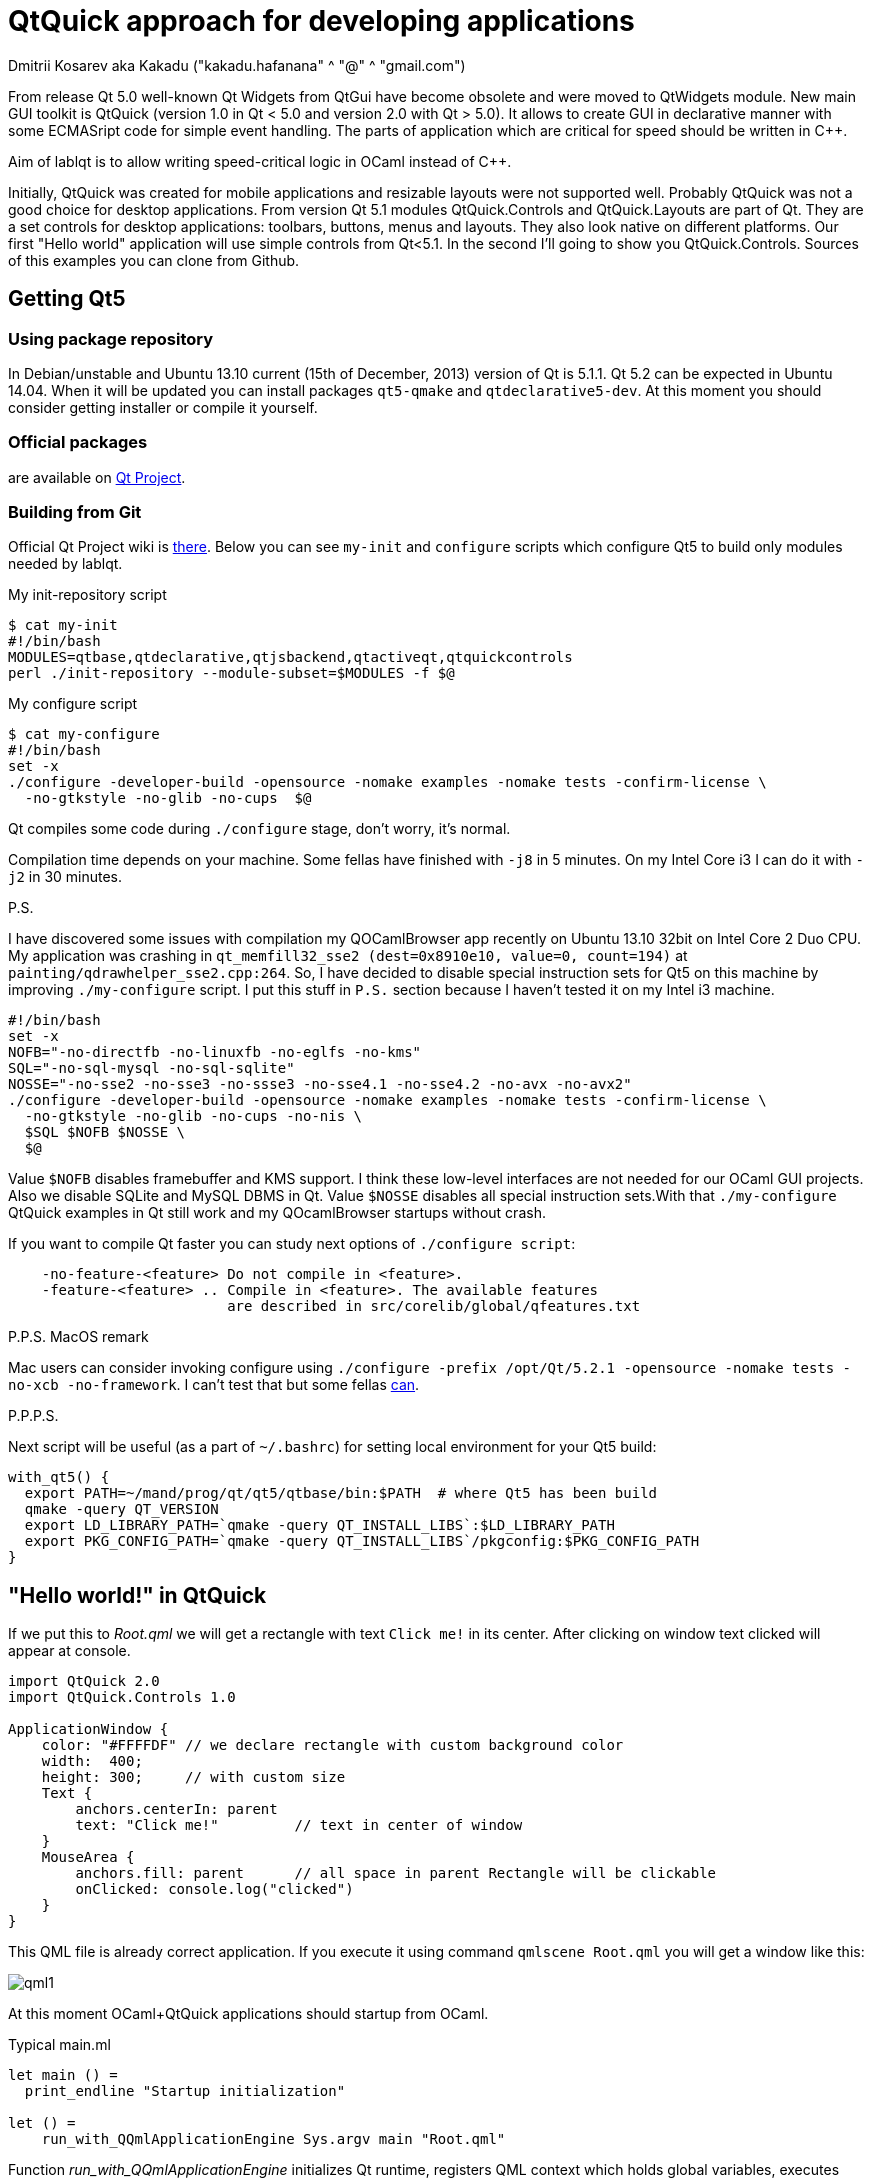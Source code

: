 QtQuick approach for developing applications
============================================
Dmitrii Kosarev aka Kakadu ("kakadu.hafanana" ^ "@" ^ "gmail.com")

From release Qt 5.0 well-known Qt Widgets from QtGui have become obsolete and were moved to QtWidgets module. New main GUI toolkit is QtQuick (version 1.0 in Qt < 5.0 and version 2.0 with Qt > 5.0). It allows to create GUI in declarative manner with some ECMASript code for simple event handling. The parts of application which are critical for speed should be written in C++.

Aim of lablqt is to allow writing speed-critical logic in OCaml instead of C++.

Initially, QtQuick was created for mobile applications and resizable layouts were not supported well. Probably QtQuick was not a good choice for desktop applications. From version Qt 5.1 modules QtQuick.Controls and QtQuick.Layouts are part of Qt. They are a set controls for desktop applications: toolbars, buttons, menus and layouts. They also look native on different platforms. Our first "Hello world" application will use simple controls from Qt<5.1. In the second I'll going to show you QtQuick.Controls. Sources of this examples you can clone from Github.

Getting Qt5
-----------
Using package repository
~~~~~~~~~~~~~~~~~~~~~~~~
In Debian/unstable and Ubuntu 13.10 current (15th of December, 2013) version of Qt is 5.1.1. Qt 5.2 can be expected in Ubuntu 14.04. When it will be updated you can install packages `qt5-qmake` and `qtdeclarative5-dev`. At this moment you should consider getting installer or compile it yourself.

Official packages
~~~~~~~~~~~~~~~~~
are available on http://download.qt-project.org/official_releases/qt/5.2/5.2.0/[Qt Project].

Building from Git
~~~~~~~~~~~~~~~~~
Official Qt Project wiki is
http://qt-project.org/wiki/Building_Qt_5_from_Git[there]. Below you
can see `my-init` and `configure` scripts which configure
Qt5 to build only modules needed by lablqt.

.My init-repository script
----
$ cat my-init
#!/bin/bash
MODULES=qtbase,qtdeclarative,qtjsbackend,qtactiveqt,qtquickcontrols
perl ./init-repository --module-subset=$MODULES -f $@
----

.My configure script
----
$ cat my-configure
#!/bin/bash
set -x
./configure -developer-build -opensource -nomake examples -nomake tests -confirm-license \
  -no-gtkstyle -no-glib -no-cups  $@
----

Qt compiles some code during `./configure` stage, don't worry, it's
normal.

Compilation time depends on your machine. Some fellas have finished with `-j8` in 5 minutes. On my Intel Core i3 I can do it with `-j2` in 30 minutes.

.P.S.
I have discovered some issues with compilation my QOCamlBrowser app recently on Ubuntu 13.10 32bit on Intel Core 2 Duo CPU. My application was crashing in `qt_memfill32_sse2 (dest=0x8910e10, value=0, count=194)` at `painting/qdrawhelper_sse2.cpp:264`. So, I have decided to disable special instruction sets for Qt5 on this machine by improving `./my-configure` script. I put this stuff in `P.S.` section because I haven't tested it on my Intel i3 machine.
----
#!/bin/bash
set -x
NOFB="-no-directfb -no-linuxfb -no-eglfs -no-kms"
SQL="-no-sql-mysql -no-sql-sqlite"
NOSSE="-no-sse2 -no-sse3 -no-ssse3 -no-sse4.1 -no-sse4.2 -no-avx -no-avx2"
./configure -developer-build -opensource -nomake examples -nomake tests -confirm-license \
  -no-gtkstyle -no-glib -no-cups -no-nis \
  $SQL $NOFB $NOSSE \
  $@
----

Value `$NOFB` disables framebuffer and KMS support. I think these low-level interfaces are not needed for our OCaml GUI projects. Also we disable SQLite and MySQL DBMS in Qt. Value `$NOSSE` disables all special instruction sets.With that `./my-configure` QtQuick examples in Qt still work and my QOcamlBrowser startups without crash.

If you want to compile Qt faster you can study next options of `./configure script`:

----
    -no-feature-<feature> Do not compile in <feature>.
    -feature-<feature> .. Compile in <feature>. The available features
                          are described in src/corelib/global/qfeatures.txt
----

.P.P.S. MacOS remark

Mac users can consider invoking configure using `./configure -prefix /opt/Qt/5.2.1 -opensource -nomake tests -no-xcb -no-framework`. I can't test that but some fellas https://github.com/Kakadu/lablqt/issues/16[can].

.P.P.P.S.

Next script will be useful (as a part of `~/.bashrc`) for setting local environment for your Qt5 build:

----
with_qt5() {
  export PATH=~/mand/prog/qt/qt5/qtbase/bin:$PATH  # where Qt5 has been build
  qmake -query QT_VERSION
  export LD_LIBRARY_PATH=`qmake -query QT_INSTALL_LIBS`:$LD_LIBRARY_PATH
  export PKG_CONFIG_PATH=`qmake -query QT_INSTALL_LIBS`/pkgconfig:$PKG_CONFIG_PATH
}
----

[[hello_world]]
"Hello world!" in QtQuick
-------------------------

If we put this to 'Root.qml' we will get a rectangle with text `Click me!` in its center. After clicking on window text clicked will appear at console.

----
import QtQuick 2.0
import QtQuick.Controls 1.0

ApplicationWindow {
    color: "#FFFFDF" // we declare rectangle with custom background color
    width:  400;
    height: 300;     // with custom size
    Text {
        anchors.centerIn: parent
        text: "Click me!"         // text in center of window
    }
    MouseArea {
        anchors.fill: parent      // all space in parent Rectangle will be clickable
        onClicked: console.log("clicked")
    }
}
----

This QML file is already correct application. If you execute it using command `qmlscene Root.qml` you will get a window like this:

image:images/qml1.png[]

At this moment OCaml+QtQuick applications should startup from OCaml.

.Typical main.ml
----
let main () = 
  print_endline "Startup initialization"

let () =
    run_with_QQmlApplicationEngine Sys.argv main "Root.qml"

----

Function 'run_with_QQmlApplicationEngine' initializes Qt runtime, registers QML context which holds global variables, executes callback with user initialization code and loads .qml file. What you can do during initialization phace will be described below. QML file can be located on disk or you can compile it into your executable with http://qt-project.org/doc/qt-5.0/qtcore/resources.html[Qt Resource System].

[[ocaml_side]]
Writing OCaml logic
-------------------

Let's create OCaml object which will be exposed to QtQuick engine. It
will have single method `onMouseClicked` with type `string ->
unit`. To generate code we will use mocml generator which you will get
after compiling in `$LABLQT/src`. Let's put this to `input.json` (file
name doesn't matter, is configurable):

.Input file for mocml tool
----
[ {
  "classname": "Controller",
  "methods":
     [ { "name":      "onMouseClicked",
         "signature": ["string", "unit"] }
     ],
  "properties": [],
  "slots": [],
  "signals": []
} ]
----

After executing `mocml input.json` three files will be
generated: `Controller_c.h`, `Controller_c.cpp` and `Controller.ml`. A
part of `Controller.ml` will look like that:

.Class skeleton generated my mocml
----
class virtual base_Controller cppobj = object(self)
  ...
  method virtual onMouseClicked: string -> unit
end
----
As you see, base class `base_Controller` is created. We will inherit it and implement virtual method `onMouseClicked` in file `program.ml`:

.OCaml initialization code
----
open QmlContext

let main () =
  let controller_cppobj = Controller.create_Controller () in
  let controller = object(self)
    inherit Controller.base_Controller controller_cppobj as super
    method onMouseClicked msg = Printf.printf "OCaml says: '%s'\n%!" msg
  end in
  set_context_property ~ctx:(get_view_exn ~name:"rootContext") ~name:"controller" controller#handler
----

After executing `QmlContext.set_context_property` we are able to use in QML side
variable called `controller`:

----
ApplicationWindow { // root rectangle
          ....
          MouseArea {
              anchors.fill: parent      // all space in parent Rectangle will be clickable
              onClicked: controller.onMouseClicked("message");
          }
}
----
After executing program when you will click on window you will se console output.
Code of this example you can find there: https://github.com/Kakadu/lablqt/tree/qml-dev/qml/helloworld

[[views]]
QtQuick Controls, Layouts and Model/View pattern
------------------------------------------------

Since Qt version 5.1 it easy to create desktop applications which look like native. API documentaion can be found http://doc-snapshot.qt-project.org/qt5-stable/qtquickcontrols/qtquickcontrols-index.html[there] and http://doc-snapshot.qt-project.org/qt5-stable/qtquicklayouts/qtquicklayouts-index.html[there].

.Menus with QtQuick Controls
----
ApplicationWindow {
    width: 1366
    height: 768
    menuBar: MenuBar {
        Menu {
            title: "Edit"

            MenuItem {
                text: "Cut";    shortcut: "Ctrl+X";
                onTriggered: console.log("")
            }
            MenuItem {
                text: "Copy";   shortcut: "Ctrl+C"
                onTriggered: console.log("")
            }
            MenuItem {
                text: "Paste";  shortcut: "Ctrl+V"
                onTriggered: console.log("")
            }
        }
    }
    ....
}
----
.ToolBars are supported too
----
    toolBar: ToolBar {
        RowLayout {
            anchors.margins: 8
            anchors.fill: parent
            ToolButton {
                text: "Press me"
                onClicked: console.log("Press me clicked")
            }
        }
    }
----
QtQuick uses Model/View pattern for creating views. I.e. when you
                create a view you should provide an object with data
                (model) and a way to render it. Models can be created
                both in QML file and in C++. Let's create a model with
                QML:

.Simple model for TableView
----
    ListModel {
        id: libraryModel
        ListElement{ title: "A Masterpiece" ; author: "Gabriel" }
        ListElement{ title: "Brilliance"    ; author: "Jens" }
        ListElement{ title: "Outstanding"   ; author: "Frederik" }
    }
----
It is a ListModel with three elements. Each element has two properties of type string: title and author. We will use them while declaring view for this model:

.Simple TableView example
----
    TableView {
        model: libraryModel
        anchors.fill: parent

        TableViewColumn { title: "Title";  role: "title"  }
        TableViewColumn { title: "Author"; role: "author" }
    }
----
You can see there a table view with two columns. Each column have header title: "Title" and "Author" respectivly. Elements of this table will be constructed according to its model object (if the model is a list of three elements the three item in view will be constructed).
Screenshot there: image:images/QtQuickControls1.png[title]

[[datamodels]]
Defining model in OCaml
-----------------------
Often we want dynamic models which will report to view about newly added rows, columns and data changes. In Qt world it is achieved by defining model in C++ as a sublclass of `QAbstractItemModel`. More information in this topic you can get at Qt Project.
We also have special option in JSON which subclasses generated object from
http://qt-project.org/doc/qt-5.0/qtcore/qabstractitemmodel.html[QAbstractItemModel]
automatically.

.Input file mocml with model class defined
----
{
    "classname": "MainModel",
    "basename":  "QAbstractItemModel",
    "methods": [],
    "properties": [],
    "slots": [],
    "signals": []
}
----
Our model will provide access to objects which have two properties:
    author and title. We will call it DataItem and put into input.json
    too.

.Input file for mocml with data object definition
----
{
    "classname": "DataItem",
    "methods": [],
    "properties":
      [ { "name":      "author",
          "get":       "author",
          "set":       "setName",
          "notify":    "nameChanged",
          "type":      "string" }
      , { "name":      "title",
          "get":       "title",
          "set":       "setTitle",
          "notify":    "titleChanged",
          "type":      "string" }
      ],
    "slots": [],
    "signals": []
}
----

Now let's define out model and expose it to QtQuick engine in initialization block of program.ml. Initial data will be a list of pairs title/author:

----
  let data =
    [ ("Анна Каренина",           "Лев Толстой")
    ; ("Война и Мир",             "Лев Толстой")
    ; ("Les Misérables",          "Victor Hugo")
    ; ("Les Trois Mousquetaires", "Alexandre Dumas, père")
    ] in
----

Using it we need to construct DataItems:

----
  let dataItems = List.map (fun (title,author) ->
    let cppobj = DataItem.create_DataItem () in
    object
      inherit DataItem.base_DataItem cppobj as super
      method author () = author
      method title () = title
    end
  ) data in
----

Generated MainModel class has many virtual methods. We need only
    1-dimensional model, that's why some methods has very simple
    implementation

----
  let model_cppobj = MainModel.create_MainModel () in
  MainModel.add_role model_cppobj 555 "someRoleName";

  let model = object(self)
    inherit MainModel.base_MainModel model_cppobj as super
    method parent _ = QModelIndex.empty
    method columnCount _ = 1
    method index row column parent =
      if (row>=0 && row self#rowCount parent) then QModelIndex.make ~row ~column:0
      else QModelIndex.empty
    method rowCount _ = List.length dataItems
    ...
----

In method data we will return dataItem from our list if role of
    element is OK. Magic number 555 appears because we are defining
    user role for model.

----
    ...
    method data index role =
      let r = QModelIndex.row index in
      if (r<0 || r>= List.length data) then QVariant.empty
      else begin
        match role with
          | 0 | 555 -> QVariant.of_object (List.nth dataItems r)#handler
          | _ -> QVariant.empty
      end
  end in
  set_context_property ~ctx:(get_view_exn ~name:"rootContext")
    ~name:"mainModel" model#handler
----
And if model of our TableView is mainModel we will get something like
    this: image:images/QtQuickControls2.png[title]


////
The First Section
-----------------
Article sections start at level 1 and can be nested up to four levels
deep.
footnote:[An example footnote.]
indexterm:[Example index entry]

And now for something completely different: ((monkeys)), lions and
tigers (Bengal and Siberian) using the alternative syntax index
entries.
(((Big cats,Lions)))
(((Big cats,Tigers,Bengal Tiger)))
(((Big cats,Tigers,Siberian Tiger)))
Note that multi-entry terms generate separate index entries.

Here are a couple of image examples: an image:images/smallnew.png[]
example inline image followed by an example block image:
////

////
[glossary]
Example Glossary
----------------
Glossaries are optional. Glossaries entries are an example of a style
of AsciiDoc labeled lists.

[glossary]
A glossary term::
  The corresponding (indented) definition.

A second glossary term::
  The corresponding (indented) definition.
////

ifdef::backend-docbook[]
[index]
Example Index
-------------
////////////////////////////////////////////////////////////////
The index is normally left completely empty, it's contents being
generated automatically by the DocBook toolchain.
////////////////////////////////////////////////////////////////
endif::backend-docbook[]
